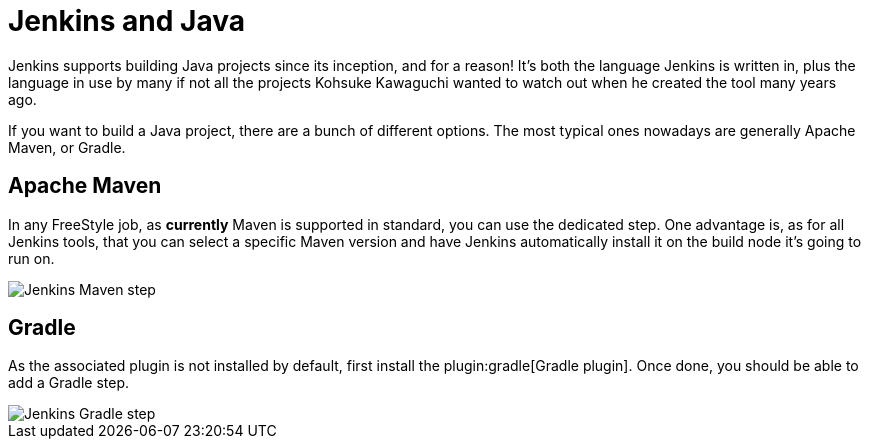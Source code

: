 // ---
// layout: solution
// title: "Jenkins and Java"
// ---

= Jenkins and Java

Jenkins supports building Java projects since its inception, and for a reason!
It's both the language Jenkins is written in, plus the language in use by many if not all the
projects Kohsuke Kawaguchi wanted to watch out when he created the tool many years ago.

If you want to build a Java project, there are a bunch of different options.
The most typical ones nowadays are generally Apache Maven, or Gradle.

== Apache Maven

In any FreeStyle job, as *currently* Maven is supported in standard, you can use the
dedicated step. One advantage is, as for all Jenkins tools, that you can select a specific
Maven version and have Jenkins automatically install it on the build node it's going to run on.


image::/images/solution-images/jenkins-maven-step.png['Jenkins Maven step', role=center]

== Gradle

As the associated plugin is not installed by default, first install the
plugin:gradle[Gradle plugin].
Once done, you should be able to add a Gradle step.


image::/images/solution-images/jenkins-gradle-step.png['Jenkins Gradle step', role=center]
